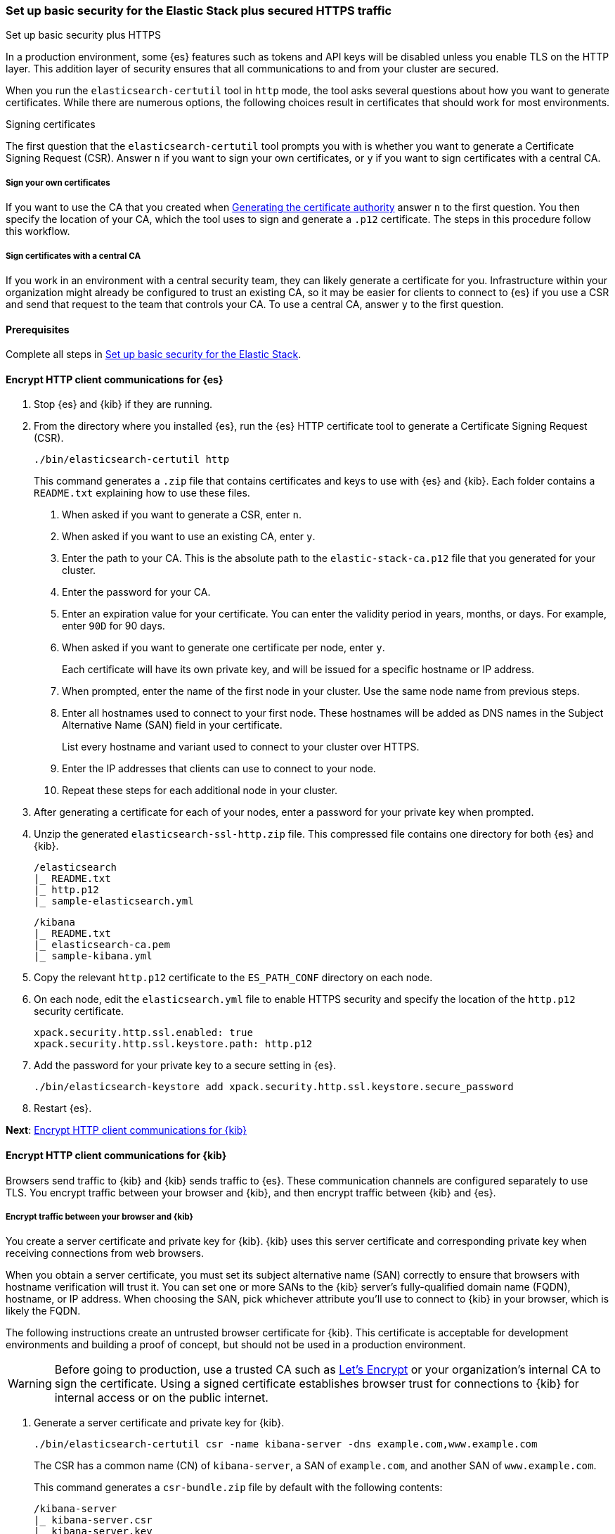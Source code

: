 [[security-basic-setup-https]]
=== Set up basic security for the Elastic Stack plus secured HTTPS traffic
++++
<titleabbrev>Set up basic security plus HTTPS</titleabbrev>
++++

In a production environment, some {es} features such as tokens and
API keys will be disabled unless you enable TLS on the HTTP layer. This
addition layer of security ensures that all communications to and from your
cluster are secured.

When you run the `elasticsearch-certutil` tool in `http` mode, the tool asks
several questions about how you want to generate certificates. While there are
numerous options, the following choices result in certificates that should
work for most environments.

[[signing-certificates]]
.Signing certificates
****
The first question that the `elasticsearch-certutil` tool prompts you with is
whether you want to generate a Certificate Signing Request (CSR). Answer
`n` if you want to sign your own certificates, or `y` if you want to sign
certificates with a central CA.

[discrete]
===== Sign your own certificates

If you want to use the CA that you created when
<<generate-certificates,Generating the certificate authority>> answer `n` to
the first question. You then specify the location of your CA, which the tool
uses to sign and generate a `.p12` certificate. The steps in this procedure
follow this workflow.

[discrete]
===== Sign certificates with a central CA

If you work in an environment with a central security team, they can likely
generate a certificate for you. Infrastructure within your organization
might already be configured to trust an existing CA, so it may be easier
for clients to connect to {es} if you use a CSR and send that
request to the team that controls your CA. To use a central CA, answer `y` to
the first question.
****

[[basic-setup-https-prerequisites]]
==== Prerequisites

Complete all steps in <<security-basic-setup,Set up basic security for the Elastic Stack>>.

[[encrypt-http-communication]]
==== Encrypt HTTP client communications for {es}

. Stop {es} and {kib} if they are running.

. From the directory where you installed {es}, run the {es}
   HTTP certificate tool to generate a Certificate Signing Request (CSR).
+
[source,shell]
----
./bin/elasticsearch-certutil http
----
+
This command generates a `.zip` file that contains certificates and keys
to use with {es} and {kib}. Each folder contains a `README.txt`
explaining how to use these files.

   a. When asked if you want to generate a CSR, enter `n`.

   b. When asked if you want to use an existing CA, enter `y`.

   c. Enter the path to your CA. This is the absolute path to
   the `elastic-stack-ca.p12` file that you generated for your cluster.

   d. Enter the password for your CA.

   e. Enter an expiration value for your certificate. You can enter the
   validity period in years, months, or days. For example, enter `90D` for 90
   days.

   f. When asked if you want to generate one certificate per node, enter `y`.
+
Each certificate will have its own private key, and will be issued for a
specific hostname or IP address.

   g. When prompted, enter the name of the first node in your cluster. Use the same node name from previous steps.

   h. Enter all hostnames used to connect to your first node. These hostnames
   will be added as DNS names in the Subject Alternative Name (SAN) field in your certificate.
+
List every hostname and variant used to connect to your cluster over HTTPS.

   i. Enter the IP addresses that clients can use to connect to your node.

   j. Repeat these steps for each additional node in your cluster.

. After generating a certificate for each of your nodes, enter a password for
   your private key when prompted.

. Unzip the generated `elasticsearch-ssl-http.zip` file. This compressed file
   contains one directory for both {es} and {kib}.
+
[source,txt]
----
/elasticsearch
|_ README.txt
|_ http.p12
|_ sample-elasticsearch.yml
----
+
[source,txt]
----
/kibana
|_ README.txt
|_ elasticsearch-ca.pem
|_ sample-kibana.yml
----

. Copy the relevant `http.p12` certificate to the `ES_PATH_CONF` directory on each node.

. On each node, edit the `elasticsearch.yml` file to enable HTTPS security and
   specify the location of the `http.p12` security certificate.
+
[source,yaml]
----
xpack.security.http.ssl.enabled: true
xpack.security.http.ssl.keystore.path: http.p12
----

. Add the password for your private key to a secure setting in {es}.
+
[source,shell]
----
./bin/elasticsearch-keystore add xpack.security.http.ssl.keystore.secure_password
----

. Restart {es}.

**Next**: <<encrypt-kibana-http,Encrypt HTTP client communications for {kib}>>

[[encrypt-kibana-http]]
==== Encrypt HTTP client communications for {kib}

Browsers send traffic to {kib} and {kib} sends traffic to {es}.
These communication channels are configured separately to use TLS. You encrypt
traffic between your browser and {kib}, and then encrypt traffic between
{kib} and {es}.

[[encrypt-kibana-browser]]
===== Encrypt traffic between your browser and {kib}

You create a server certificate and private key for {kib}. {kib} uses this
server certificate and corresponding private key when receiving connections
from web browsers.

When you obtain a server certificate, you must set its subject alternative
name (SAN) correctly to ensure that browsers with hostname verification will
trust it. You can set one or more SANs to the {kib} server’s fully-qualified
domain name (FQDN), hostname, or IP address. When choosing the SAN, pick
whichever attribute you'll use to connect to {kib} in your browser, which is
likely the FQDN.

The following instructions create an untrusted browser certificate for {kib}.
This certificate is acceptable for development environments and building a
proof of concept, but should not be used in a production environment.

WARNING: Before going to production, use a trusted CA such as https://letsencrypt.org/[Let's
Encrypt] or your organization's internal CA to sign the certificate. Using a
signed certificate establishes browser trust for connections to {kib} for
internal access or on the public internet.

. Generate a server certificate and private key for {kib}.
+
[source,shell]
----
./bin/elasticsearch-certutil csr -name kibana-server -dns example.com,www.example.com
----
+
The CSR has a common name (CN) of `kibana-server`, a SAN of `example.com`,
and another SAN of `www.example.com`.
+
This command generates a `csr-bundle.zip` file by default with the following
contents:
+
[source,txt]
----
/kibana-server
|_ kibana-server.csr
|_ kibana-server.key
----

. Unzip the `csr-bundle.zip` file to obtain the `kibana-server.csr` unsigned
security certificate and the `kibana-server.key` unencrypted private key.

. Send the `kibana-server.csr` unsigned security certificate to your internal
CA or trusted CA for signing. The signed file should be a `.crt` file, such as
`kibana-server.crt`.
+
WARNING: {kib} will not trust the CSR. You must send the `kibana-server.csr`
unsigned security certificate to your internal CA or trusted CA for
signing.

. Open `kibana.yml` and add the following lines to configure {kib} to access
the server certificate and unencrypted private key.
+
[source,yaml]
----
server.ssl.certificate: KBN_PATH_CONF/kibana-server.crt
server.ssl.key: KBN_PATH_CONF/kibana-server.key
----
+
NOTE: `KBN_PATH_CONF` contains the path for the {kib} configuration files. If
you installed {kib} using archive distributions (`zip` or `tar.gz`), the
path defaults to `KBN_HOME/config`. If you used package distributions
(Debian or RPM), the path defaults to `/etc/kibana`.

. Add the following line to `kibana.yml` to enable TLS for inbound
connections.
+
[source,yaml]
----
server.ssl.enabled: true
----

. Restart {kib}.

NOTE: After making these changes, you must always access {kib} via HTTPS. For
example, `https://<your_kibana_host>.com`.

**Next**: <<encrypt-kibana-elasticsearch,Encrypt traffic between {kib} and {es}>>

[[encrypt-kibana-elasticsearch]]
===== Encrypt traffic between {kib} and {es}

When you ran the `elasticsearch-certutil` tool with the `http` option, it
created a `/kibana` directory containing an `elasticsearch-ca.pem` file. You
use this file to configure {kib} to trust the {es} CA for the HTTP
layer.

1. Copy the `elasticsearch-ca.pem` file to the {kib} configuration directory,
as defined by the `KBN_PATH_CONF` path.

2. Open `kibana.yml` and add the following line to specify the location of the
security certificate for the HTTP layer.
+
[source,yaml]
----
elasticsearch.ssl.certificateAuthorities: KBN_PATH_CONF/elasticsearch-ca.pem
----

3. Add the following line to specify the HTTPS URL for your {es}
cluster.
+
[source,yaml]
----
elasticsearch.hosts: https://<your_elasticsearch_host>.com:9200
----

4. Restart {kib}.

.Connect to a secure monitoring cluster
****
If the Elastic monitoring features are enabled and you configured a separate
{es} monitoring cluster, you can also configure {kib} to connect to
the monitoring cluster via HTTPS. The steps are the same, but each setting is
prefixed by `monitoring`. For example, `monitoring.ui.elasticsearch.hosts`,
`monitoring.ui.elasticsearch.ssl.truststore.path`, etc.
****

**Next**: <<configure-beats-security,Configure {beats} security>>

[[configure-beats-security]]
==== Configure {beats} security

The {beats} are open source data shippers that you install as agents on your
servers to send operational data to {es}. Each Beat is a separately
installable product. The following steps cover configuring security for
{metricbeat}. Follow these steps for each https://www.elastic.co/guide/en/elastic-stack-get-started/7.9/get-started-elastic-stack.html#install-beats[additonal Beat] you want to configure security for.

===== Prerequisites

https://www.elastic.co/guide/en/beats/metricbeat/7.9/metricbeat-installation-configuration.html[Install {metricbeat}] using your preferred method.

NOTE: You cannot connect to the Elastic Stack or set up assets for {metricbeat}
before completing the following steps.

===== Create roles for {metricbeat}
Typically, you need to create the following separate roles:

- **setup** role for setting up index templates and other dependencies
- **monitoring** role for sending monitoring information
- **writer** role for publishing events collected by Metricbeat
- **reader** role for Kibana users who need to view and create visualizations that access Metricbeat data

NOTE: These instructions assume that you are using the default name for
{metricbeat} indices. If the indicated index names are not listed, or you are
using a custom name, enter it manually when defining roles and modify the
privileges to match your index naming pattern.

To create users and roles from Stack Management in {kib}, select **Roles**
or **Users** from the side navigation.

**Next**: <<beats-setup-role,Create a setup role>>

[discrete]
[[beats-setup-role]]
====== Create a setup role

Administrators who set up {metricbeat} typically need to load mappings,
dashboards, and other objects used to index data into {es} and visualize it in
{kib}.

WARNING: Setting up {metricbeat} is an admin-level task that requires extra
privileges. As a best practice, grant the setup role to administrators only,
and use a more restrictive role for event publishing.

1. Create the setup role:

   a. Enter **metricbeat_setup** as the role name.

   b. Choose the **monitor** and **manage_ilm** cluster privileges.

   c. On the **metricbeat-\*** indices, choose the **manage** and **write**
   privileges.
+
If the **metricbeat-\*** indices aren't listed, enter that pattern into the
list of indices.

2. Create the setup user:

   a. Enter **metricbeat_setup** as the user name.

   b. Enter the username, password, and other user details.

   c. Assign the following roles to the **metricbeat_setup** user:

[cols="1,1"]
|===
| Role               | Purpose

| `metricbeat_setup` | Set up {metricbeat}.
| `kibana_admin`     | Load dependencies, such as example dashboards, if available, into {kib}
| `ingest_admin`     | Set up index templates and, if available, ingest pipelines
| `beats_admin`      | Enroll and manage configurations in {beats} central management
|===

**Next**: <<beats-monitoring-role,Create a monitoring role>>

[discrete]
[[beats-monitoring-role]]
====== Create a monitoring role

To send monitoring data securely, create a monitoring user and grant it the
necessary privileges.

You can use the built-in `beats_system` user, if it’s available in your
environment. Because the built-in users are not available in Elastic Cloud,
these instructions create a user that is explicitly used for monitoring
{metricbeat}.

1. Create the monitoring role:

   a. Enter **metricbeat_monitoring** as the role name.

   b. Choose the **monitor** cluster privilege.

   c. On the **.monitoring-beats-\*** indices, choose the **create_index** and
   **create_doc** privileges.

2. Create the monitoring user:

   a. Enter **metricbeat_monitoring** as the user name.

   b. Enter the username, password, and other user details.

   c. Assign the following roles to the **metricbeat_monitoring** user:

[cols="1,1"]
|===
| Role                    | Purpose

| `metricbeat_monitoring` | Monitor {metricbeat}.
| `kibana_admin`          | Use {kib}
| `monitoring_user`       | Use Stack Monitoring in {kib} to monitor {metricbeat}
|===

**Next**: <<beats-writer-role,Create a writer role>>

[discrete]
[[beats-writer-role]]
====== Create a writer role

Users who publish events to {es} need to create and write to {metricbeat} indices. To minimize the privileges required by the writer role, use the setup role to pre-load dependencies. This section assumes that you’ve
<<beats-setup-role,created the setup role>>.

1. Create the writer role:

   a. Enter **metricbeat_writer** as the role name.

   b. Choose the **monitor** and **read_ilm** cluster privileges.

   c. On the **metricbeat-\*** indices, choose the **create_doc**, **create_index**, and **view_index_metadata** privileges.

2. Create the writer user:

   a. Enter **metricbeat_writer** as the user name.

   b. Enter the username, password, and other user details.

   c. Assign the following roles to the **metricbeat_writer** user:

[cols="1,1"]
|===
| Role                          | Purpose

| `metricbeat_writer`           | Monitor {metricbeat}
| `remote_monitoring_collector` | Collect monitoring metrics from {metricbeat}
| `remote_monitoring_agent`     | Send monitoring data to the monitoring cluster
|===

**Next**: <<beats-reader-role,Create a reader role>>

[discrete]
[[beats-reader-role]]
====== Create a reader role

{kib} users typically need to view dashboards and visualizations that contain
{metricbeat} data. These users might also need to create and edit dashboards
and visualizations. Create the reader role to assign proper privileges to these
users.

1. Create the reader role:

   a. Enter **metricbeat_reader** as the role name.

   b. On the **metricbeat-\*** indices, choose the **read** privilege.

   c. Under **Kibana**, click **Add Kibana privilege**.

   - Under **Spaces**, choose **Default**.

   - Choose **Read** or **All** for Discover, Visualize, Dashboard, and Metrics.

2. Create the reader user:

   a. Enter **metricbeat_reader** as the user name.

   b. Enter the username, password, and other user details.

   c. Assign the following roles to the **metricbeat_reader** user:

[cols="1,1"]
|===
| Role                          | Purpose

| `metricbeat_reader` | Read {metricbeat} data.
| `monitoring_user`   | Allow users to monitor the health of {metricbeat}
itself. Only assign this role to users who manage {metricbeat}
| `beats_admin`       | Create and manage configurations in {beats} central
management. Only assign this role to users who need to use {beats} central
management.
|===

**Next**: <<configure-metricbeat-tls,Configure {metricbeat} to use TLS>>

[discrete]
[[configure-metricbeat-tls]]
===== Configure {metricbeat} to use TLS

Before starting {metricbeat}, you configure the connections to {es} and
Kibana. You can configure authentication to send data to your secured cluster
using basic authentication, API key authentication, or Public Key
Infrastructure (PKI) certificates.

The following instructions use the credentials for the `metricbeat_writer`
and `metricbeat_setup` roles that you created. If you need a greater level of
security, we recommend using PKI certificates.

After configuring connections to Elasticsearch and Kibana, you'll enable the
`elasticsearch-xpack` module and configure that module to use HTTPS.

WARNING: In production environments, we strongly recommend using a separate
cluster (referred to as the monitoring cluster) to store your data. Using a
separate monitoring cluster prevents production cluster outages from impacting
your ability to access your monitoring data. It also prevents monitoring
activities from impacting the performance of your production cluster.

. From the directory where you installed Elasticsearch, navigate to the
`/kibana` directory that you created when <<encrypt-http-communication,encrypting HTTP client communications for {es}>>.

. Copy the `elasticsearch-ca.pem` certificate to the directory where you
installed Metricbeat.

. Open the `metricbeat.yml` configuration file and configure the connection
to Elasticsearch.
+
Under `output.elasticsearch`, specify the following fields:
+
[source,yaml]
----
output.elasticsearch:
 hosts: ["<your_elasticsearch_host>:9200"]
 protocol: "https"
 username: "metricbeat_writer"
 password: "<password>"
 ssl:
   certificate_authorities: ["elasticsearch-ca.pem"]
   verification_mode: "certificate"
----

   `hosts`:: Specifies the host where your Elasticsearch cluster is running.

   `protocol`:: Indicates the protocol to use when connecting to Elasticsearch.
   This value must be `https`.

   `username`:: Name of the user with privileges required to publish events to
   Elasticsearch. The `metricbeat_writer` role that you created has these
   privileges.

   `password`:: Password for the indicated `username`.

   `certificate_authorities`:: Indicates the path to your trusted CA.

. Configure the connection to Kibana.
+
Under `setup.kibana`, specify the following fields:
+
[source,yaml]
----
setup.kibana
 host: "https://<your_elasticsearch_host>:5601"
 ssl.enabled: true
 username: "metricbeat_setup"
 password: "p@ssw0rd"
----

   `hosts`:: The URLs of the Elasticsearch instances to use for all your
   queries. Ensure that you include `https` in the URL.

   `username`:: Name of the user with privileges required to set up dashboards in Kibana. The `metricbeat_setup` role that you created has these privileges.

   `password`:: Password for the indicated `username`.

. Enable the `elasticsearch-xpack` module.
+
[source,shell]
----
./metricbeat modules enable elasticsearch-xpack
----

. Modify the `elasticsearch-xpack` module to use HTTPS.
+
Open `/modules.d/elasticsearch-xpack.yml` and specify the following fields:
+
[source,yaml]
----
- module: elasticsearch
 xpack.enabled: true
 period: 10s
 hosts: ["https://<your_elasticsearch_host>:9200"]
 username: "remote_monitoring_user"
 password: "<password>"
----

   `hosts`:: Specifies the host where your Elasticsearch cluster is running.
   Ensure that you include `https` in the URL.

   `username`:: Name of the user with privileges to collect metric data. The
   built-in `remote_monitoring_user` role has these privileges. Alternatively,
   you can create a user and assign it the `remote_monitoring_user` role.

   `password`:: Password for the indicated `username`.

. If you want to use the predefined assets for parsing, indexing, and
   visualizing your data, run the following command to load these assets:
+
[source,shell]
----
./metricbeat setup -e
----

. Start Elasticsearch, and then start Metricbeat.
+
[source,shell]
----
/.metricbeat -e
----
+
`-e` is optional and sends output to standard error instead of the configured
log output.

. Log in to Kibana, open the main menu, and click **Stack Monitoring**.
+
You’ll see cluster alerts that require your attention and a summary of the available monitoring metrics for Elasticsearch. Click any of the header links on the available cards to view additional information.
